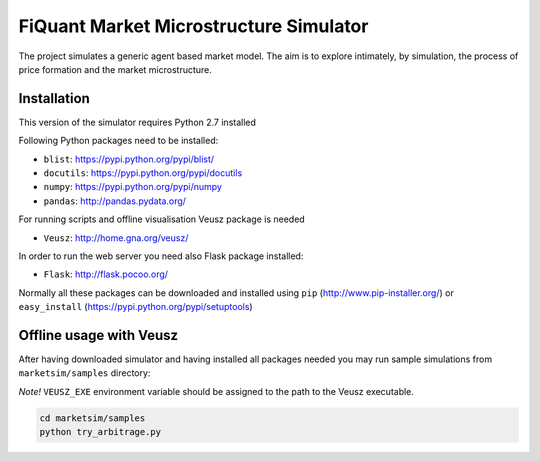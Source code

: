 FiQuant Market Microstructure Simulator
=======================================

The project simulates a generic agent based	market model. The aim is to explore intimately, by simulation, the process of price formation and the market microstructure.

Installation
------------

This version of the simulator requires Python 2.7 installed

Following Python packages need to be installed:

- ``blist``: https://pypi.python.org/pypi/blist/
- ``docutils``: https://pypi.python.org/pypi/docutils
- ``numpy``: https://pypi.python.org/pypi/numpy
- ``pandas``: http://pandas.pydata.org/

For running scripts and offline visualisation Veusz package is needed 

- ``Veusz``: http://home.gna.org/veusz/

In order to run the web server you need also Flask package installed:

- ``Flask``: http://flask.pocoo.org/

Normally all these packages can be downloaded and installed using ``pip`` (http://www.pip-installer.org/) or ``easy_install`` (https://pypi.python.org/pypi/setuptools)

Offline usage with Veusz
------------------------

After having downloaded simulator and having installed all packages needed you may run sample simulations from ``marketsim/samples`` directory:

*Note!* ``VEUSZ_EXE`` environment variable should be assigned to the path to the Veusz executable.

.. code-block :: bash

  cd marketsim/samples
  python try_arbitrage.py
  
  
